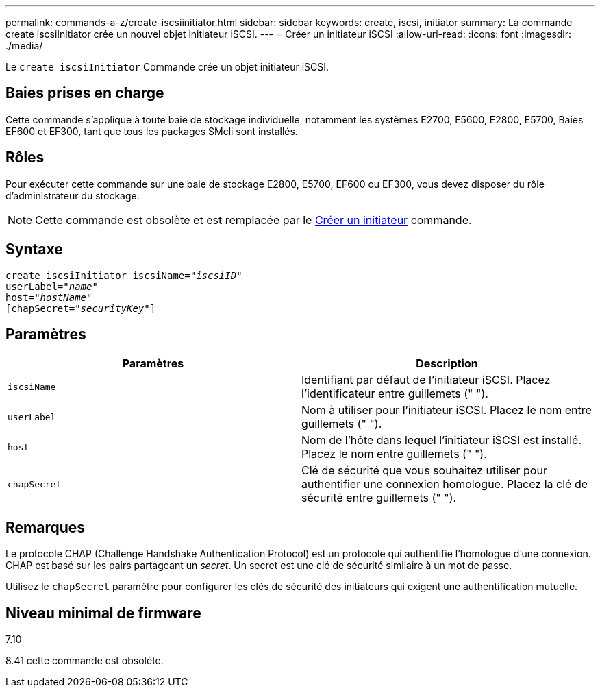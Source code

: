 ---
permalink: commands-a-z/create-iscsiinitiator.html 
sidebar: sidebar 
keywords: create, iscsi, initiator 
summary: La commande create iscsiInitiator crée un nouvel objet initiateur iSCSI. 
---
= Créer un initiateur iSCSI
:allow-uri-read: 
:icons: font
:imagesdir: ./media/


[role="lead"]
Le `create iscsiInitiator` Commande crée un objet initiateur iSCSI.



== Baies prises en charge

Cette commande s'applique à toute baie de stockage individuelle, notamment les systèmes E2700, E5600, E2800, E5700, Baies EF600 et EF300, tant que tous les packages SMcli sont installés.



== Rôles

Pour exécuter cette commande sur une baie de stockage E2800, E5700, EF600 ou EF300, vous devez disposer du rôle d'administrateur du stockage.

[NOTE]
====
Cette commande est obsolète et est remplacée par le xref:create-initiator.adoc[Créer un initiateur] commande.

====


== Syntaxe

[listing, subs="+macros"]
----
create iscsiInitiator iscsiName=pass:quotes[_"iscsiID"_
userLabel="_name_"
host="_hostName"_]
[chapSecret=pass:quotes[_"securityKey"_]]
----


== Paramètres

|===
| Paramètres | Description 


 a| 
`iscsiName`
 a| 
Identifiant par défaut de l'initiateur iSCSI. Placez l'identificateur entre guillemets (" ").



 a| 
`userLabel`
 a| 
Nom à utiliser pour l'initiateur iSCSI. Placez le nom entre guillemets (" ").



 a| 
`host`
 a| 
Nom de l'hôte dans lequel l'initiateur iSCSI est installé. Placez le nom entre guillemets (" ").



 a| 
`chapSecret`
 a| 
Clé de sécurité que vous souhaitez utiliser pour authentifier une connexion homologue. Placez la clé de sécurité entre guillemets (" ").

|===


== Remarques

Le protocole CHAP (Challenge Handshake Authentication Protocol) est un protocole qui authentifie l'homologue d'une connexion. CHAP est basé sur les pairs partageant un _secret_. Un secret est une clé de sécurité similaire à un mot de passe.

Utilisez le `chapSecret` paramètre pour configurer les clés de sécurité des initiateurs qui exigent une authentification mutuelle.



== Niveau minimal de firmware

7.10

8.41 cette commande est obsolète.

